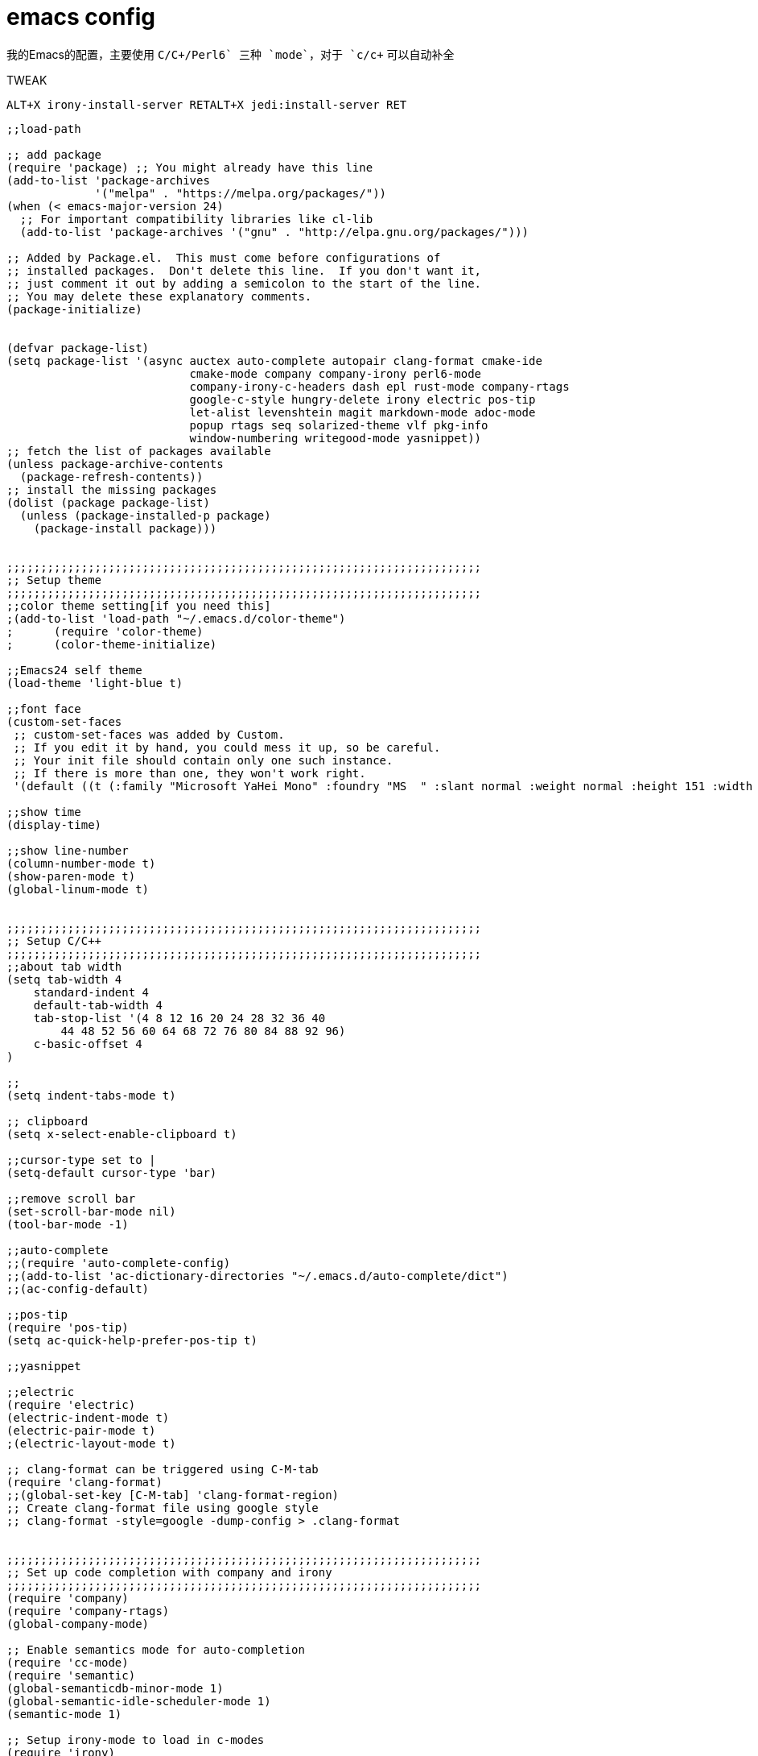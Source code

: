 = emacs config
:toc-title: contents
:showtitle:
:page-navtitle: emacs config
:page-root: ../../../

我的Emacs的配置，主要使用 `C/C{plus}+/Perl6` 三种 `mode`，对于 `c/c++` 可以自动补全

.TWEAK
    ALT+X irony-install-server RETALT+X jedi:install-server RET

[source,lisp]
-------------------
;;load-path

;; add package
(require 'package) ;; You might already have this line
(add-to-list 'package-archives
             '("melpa" . "https://melpa.org/packages/"))
(when (< emacs-major-version 24)
  ;; For important compatibility libraries like cl-lib
  (add-to-list 'package-archives '("gnu" . "http://elpa.gnu.org/packages/")))

;; Added by Package.el.  This must come before configurations of
;; installed packages.  Don't delete this line.  If you don't want it,
;; just comment it out by adding a semicolon to the start of the line.
;; You may delete these explanatory comments.
(package-initialize)


(defvar package-list)
(setq package-list '(async auctex auto-complete autopair clang-format cmake-ide
                           cmake-mode company company-irony perl6-mode
                           company-irony-c-headers dash epl rust-mode company-rtags
                           google-c-style hungry-delete irony electric pos-tip
                           let-alist levenshtein magit markdown-mode adoc-mode
                           popup rtags seq solarized-theme vlf pkg-info
                           window-numbering writegood-mode yasnippet))
;; fetch the list of packages available
(unless package-archive-contents
  (package-refresh-contents))
;; install the missing packages
(dolist (package package-list)
  (unless (package-installed-p package)
    (package-install package)))


;;;;;;;;;;;;;;;;;;;;;;;;;;;;;;;;;;;;;;;;;;;;;;;;;;;;;;;;;;;;;;;;;;;;;;
;; Setup theme
;;;;;;;;;;;;;;;;;;;;;;;;;;;;;;;;;;;;;;;;;;;;;;;;;;;;;;;;;;;;;;;;;;;;;;
;;color theme setting[if you need this]
;(add-to-list 'load-path "~/.emacs.d/color-theme")
;      (require 'color-theme)
;      (color-theme-initialize)

;;Emacs24 self theme
(load-theme 'light-blue t)

;;font face
(custom-set-faces
 ;; custom-set-faces was added by Custom.
 ;; If you edit it by hand, you could mess it up, so be careful.
 ;; Your init file should contain only one such instance.
 ;; If there is more than one, they won't work right.
 '(default ((t (:family "Microsoft YaHei Mono" :foundry "MS  " :slant normal :weight normal :height 151 :width normal)))))

;;show time
(display-time)

;;show line-number
(column-number-mode t)
(show-paren-mode t)
(global-linum-mode t)


;;;;;;;;;;;;;;;;;;;;;;;;;;;;;;;;;;;;;;;;;;;;;;;;;;;;;;;;;;;;;;;;;;;;;;
;; Setup C/C++
;;;;;;;;;;;;;;;;;;;;;;;;;;;;;;;;;;;;;;;;;;;;;;;;;;;;;;;;;;;;;;;;;;;;;;
;;about tab width
(setq tab-width 4
    standard-indent 4
    default-tab-width 4
    tab-stop-list '(4 8 12 16 20 24 28 32 36 40
        44 48 52 56 60 64 68 72 76 80 84 88 92 96)
    c-basic-offset 4
)

;;
(setq indent-tabs-mode t)

;; clipboard
(setq x-select-enable-clipboard t)

;;cursor-type set to |
(setq-default cursor-type 'bar)

;;remove scroll bar
(set-scroll-bar-mode nil)
(tool-bar-mode -1)

;;auto-complete
;;(require 'auto-complete-config)
;;(add-to-list 'ac-dictionary-directories "~/.emacs.d/auto-complete/dict")
;;(ac-config-default)

;;pos-tip
(require 'pos-tip)
(setq ac-quick-help-prefer-pos-tip t)

;;yasnippet

;;electric
(require 'electric)
(electric-indent-mode t)
(electric-pair-mode t)
;(electric-layout-mode t)

;; clang-format can be triggered using C-M-tab
(require 'clang-format)
;;(global-set-key [C-M-tab] 'clang-format-region)
;; Create clang-format file using google style
;; clang-format -style=google -dump-config > .clang-format


;;;;;;;;;;;;;;;;;;;;;;;;;;;;;;;;;;;;;;;;;;;;;;;;;;;;;;;;;;;;;;;;;;;;;;
;; Set up code completion with company and irony
;;;;;;;;;;;;;;;;;;;;;;;;;;;;;;;;;;;;;;;;;;;;;;;;;;;;;;;;;;;;;;;;;;;;;;
(require 'company)
(require 'company-rtags)
(global-company-mode)

;; Enable semantics mode for auto-completion
(require 'cc-mode)
(require 'semantic)
(global-semanticdb-minor-mode 1)
(global-semantic-idle-scheduler-mode 1)
(semantic-mode 1)

;; Setup irony-mode to load in c-modes
(require 'irony)
(require 'company-irony-c-headers)
(require 'cl)
(add-hook 'c++-mode-hook 'irony-mode)
(add-hook 'c-mode-hook 'irony-mode)
(add-hook 'objc-mode-hook 'irony-mode)
(setq irony-additional-clang-options '("-std=c++11"))

;; irony-mode hook that is called when irony is triggered
(defun my-irony-mode-hook ()
  "Custom irony mode hook to remap keys."
  (define-key irony-mode-map [remap completion-at-point]
    'irony-completion-at-point-async)
  (define-key irony-mode-map [remap complete-symbol]
    'irony-completion-at-point-async))

(add-hook 'irony-mode-hook 'my-irony-mode-hook)
(add-hook 'irony-mode-hook 'irony-cdb-autosetup-compile-options)

;; company-irony setup, c-header completions
(add-hook 'irony-mode-hook 'company-irony-setup-begin-commands)
;; Remove company-semantic because it has higher precedance than company-clang
;; Using RTags completion is also faster than semantic, it seems. Semantic
;; also provides a bunch of technically irrelevant completions sometimes.
;; All in all, RTags just seems to do a better job.
(setq company-backends (delete 'company-semantic company-backends))
;; Enable company-irony and several other useful auto-completion modes
;; We don't use rtags since we've found that for large projects this can cause
;; async timeouts. company-semantic (after company-clang!) works quite well
;; but some knowledge some knowledge of when best to trigger is still necessary.
(eval-after-load 'company
  '(add-to-list
    'company-backends '(company-irony-c-headers
                        company-irony company-yasnippet
                        company-clang company-rtags)
    )
  )

(defun my-disable-semantic ()
  "Disable the company-semantic backend."
  (interactive)
  (setq company-backends (delete '(company-irony-c-headers
                                   company-irony company-yasnippet
                                   company-clang company-rtags
                                   company-semantic) company-backends))
  (add-to-list
   'company-backends '(company-irony-c-headers
                       company-irony company-yasnippet
                       company-clang company-rtags))
  )
(defun my-enable-semantic ()
  "Enable the company-semantic backend."
  (interactive)
  (setq company-backends (delete '(company-irony-c-headers
                                   company-irony company-yasnippet
                                   company-clang) company-backends))
  (add-to-list
   'company-backends '(company-irony-c-headers
                       company-irony company-yasnippet company-clang))
  )

;; Zero delay when pressing tab
(setq company-idle-delay 0)
(define-key c-mode-map [(tab)] 'company-complete)
(define-key c++-mode-map [(tab)] 'company-complete)
;; Delay when idle because I want to be able to think
(setq company-idle-delay 0.2)

;; Prohibit semantic from searching through system headers. We want
;; company-clang to do that for us.
(setq-mode-local c-mode semanticdb-find-default-throttle
                 '(local project unloaded recursive))
(setq-mode-local c++-mode semanticdb-find-default-throttle
                 '(local project unloaded recursive))

(semantic-remove-system-include "/usr/include/" 'c++-mode)
(semantic-remove-system-include "/usr/local/include/" 'c++-mode)
(add-hook 'semantic-init-hooks
          'semantic-reset-system-include)

;;;;;;;;;;;;;;;;;;;;;;;;;;;;;;;;;;;;;;;;;;;;;;;;;;;;;;;;;;;;;;;;;;;;;;
;; Setup perl6
;;;;;;;;;;;;;;;;;;;;;;;;;;;;;;;;;;;;;;;;;;;;;;;;;;;;;;;;;;;;;;;;;;;;;;
;;perl6-mode
(require 'perl6-mode)

;;;;;;;;;;;;;;;;;;;;;;;;;;;;;;;;;;;;;;;;;;;;;;;;;;;;;;;;;;;;;;;;;;;;;;
;; Setup python
;;;;;;;;;;;;;;;;;;;;;;;;;;;;;;;;;;;;;;;;;;;;;;;;;;;;;;;;;;;;;;;;;;;;;;
;; add elpy repo
(require 'package)
(add-to-list 'package-archives '("elpy"  . "http://jorgenschaefer.github.io/packages/"))
(add-to-list 'package-archives '("melpa" . "http://melpa.org/packages/"))

;; init elpy
(package-initialize)
(elpy-enable)

;; jedi config
(add-hook 'python-mode-hook 'jedi:setup)
(setq jedi:complete-on-dot t)

;; config elpy
(setq elpy-rpc-python-command "python3")


;; Load rtags and start the cmake-ide-setup process
(require 'rtags)
;;;;;;;;;;;;;;;;;;;;;;;;;;;;;;;;;;;;;;;;;;;;;;;;;;;;;;;;;;;;;;;;;;;;;;
;; Setup cmake-ide
;;;;;;;;;;;;;;;;;;;;;;;;;;;;;;;;;;;;;;;;;;;;;;;;;;;;;;;;;;;;;;;;;;;;;;
(require 'cmake-ide)
(cmake-ide-setup)
;; Set cmake-ide-flags-c++ to use C++11
(setq cmake-ide-flags-c++ (append '("-std=c++11")))
;; We want to be able to compile with a keyboard shortcut
(global-set-key (kbd "C-c m") 'cmake-ide-compile)

;; Set rtags to enable completions and use the standard keybindings.
;; A list of the keybindings can be found at:
;; http://syamajala.github.io/c-ide.html
(setq rtags-autostart-diagnostics t)
(rtags-diagnostics)
(setq rtags-completions-enabled t)
(rtags-enable-standard-keybindings)


;;;;;;;;;;;;;;;;;;;;;;;;;;;;;;;;;;;;;;;;;;;;;;;;;;;;;;;;;;;;;;;;;;;;;;
;; Others
;;;;;;;;;;;;;;;;;;;;;;;;;;;;;;;;;;;;;;;;;;;;;;;;;;;;;;;;;;;;;;;;;;;;;;
;; RET indent for lisp and other
(defun set-newline-and-indent()
  (local-set-key (kbd "RET") 'newline-and-indent))
(add-hook 'lisp-mode-hook 'set-newline-and-indent)
(define-key global-map (kbd "RET") 'newline-and-indent)

;;show pair
(show-paren-mode t)
(setq show-paren-style 'parentheses)
(custom-set-variables
 ;; custom-set-variables was added by Custom.
 ;; If you edit it by hand, you could mess it up, so be careful.
 ;; Your init file should contain only one such instance.
 ;; If there is more than one, they won't work right.
 '(column-number-mode t)
 '(custom-safe-themes
   (quote
    ("a8245b7cc985a0610d71f9852e9f2767ad1b852c2bdea6f4aadc12cce9c4d6d0" "a0feb1322de9e26a4d209d1cfa236deaf64662bb604fa513cca6a057ddf0ef64" "7356632cebc6a11a87bc5fcffaa49bae528026a78637acd03cae57c091afd9b9" "04dd0236a367865e591927a3810f178e8d33c372ad5bfef48b5ce90d4b476481" default)))
 '(display-time-mode t)
 '(package-selected-packages (quote (irony kotlin-mode rust-mode jedi-direx jedi elpy)))
 '(show-paren-mode t)
 '(tool-bar-mode nil))

(put 'scroll-left 'disabled t)

;;auto backup
(setq
    backup-by-copying t
    backup-directory-alist
    '(("." . "~/.emacs.d/backups"))
    delete-old-version t
    kept-new-versions 3
    kept-old-versions 1
    version-control t)

;;C-x C-u
(put 'upcase-region 'disabled nil)
-------------------
